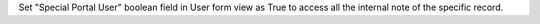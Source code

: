 Set "Special Portal User" boolean field in User form view as True to access all the internal note of the specific record.
